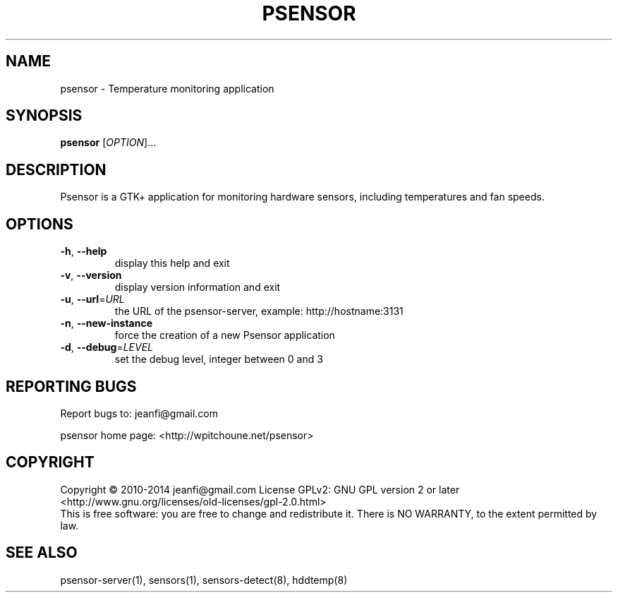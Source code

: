 .\" DO NOT MODIFY THIS FILE!  It was generated by help2man 1.47.13.
.TH PSENSOR "1" "June 2020" "psensor 1.2.1" "User Commands"
.SH NAME
psensor \- Temperature monitoring application
.SH SYNOPSIS
.B psensor
[\fI\,OPTION\/\fR]...
.SH DESCRIPTION

.PP
Psensor is a GTK+ application for monitoring hardware sensors, including temperatures and fan speeds.
.SH OPTIONS
.TP
\fB\-h\fR, \fB\-\-help\fR
display this help and exit
.TP
\fB\-v\fR, \fB\-\-version\fR
display version information and exit
.TP
\fB\-u\fR, \fB\-\-url\fR=\fI\,URL\/\fR
the URL of the psensor\-server,
example: http://hostname:3131
.TP
\fB\-n\fR, \fB\-\-new\-instance\fR
force the creation of a new Psensor application
.TP
\fB\-d\fR, \fB\-\-debug\fR=\fI\,LEVEL\/\fR
set the debug level, integer between 0 and 3
.SH "REPORTING BUGS"
Report bugs to: jeanfi@gmail.com
.PP
psensor home page: <http://wpitchoune.net/psensor>
.SH COPYRIGHT
Copyright \(co 2010\-2014 jeanfi@gmail.com
License GPLv2: GNU GPL version 2 or later <http://www.gnu.org/licenses/old\-licenses/gpl\-2.0.html>
.br
This is free software: you are free to change and redistribute it.
There is NO WARRANTY, to the extent permitted by law.
.SH "SEE ALSO"

psensor\-server(1), sensors(1), sensors\-detect(8), hddtemp(8)
